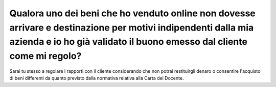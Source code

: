 .. _qualora-uno-dei-beni-che-ho-venduto-online-non-dovesse-arrivare-e-destinazione-per-motivi-indipendenti-dalla-mia-azienda-e-io-ho-già-validato-il-buono-emesso-dal-cliente-come-mi-regolo:

Qualora uno dei beni che ho venduto online non dovesse arrivare e destinazione per motivi indipendenti dalla mia azienda e io ho già validato il buono emesso dal cliente come mi regolo?
=========================================================================================================================================================================================

Sarai tu stesso a regolare i rapporti con il cliente considerando che non potrai restituirgli denaro o consentire l'acquisto di beni differenti da quanto previsto dalla normativa relativa alla Carta del Docente.
